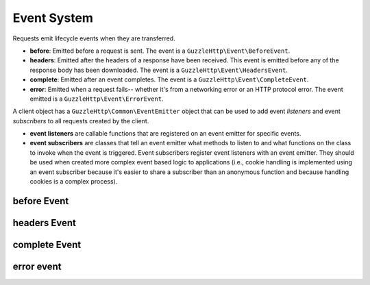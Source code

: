 ============
Event System
============

Requests emit lifecycle events when they are transferred.

- **before**: Emitted before a request is sent. The event is a
  ``GuzzleHttp\Event\BeforeEvent``.
- **headers**: Emitted after the headers of a response have been received. This
  event is emitted before any of the response body has been downloaded. The
  event is a ``GuzzleHttp\Event\HeadersEvent``.
- **complete**: Emitted after an event completes. The event is a
  ``GuzzleHttp\Event\CompleteEvent``.
- **error**: Emitted when a request fails-- whether it's from a networking
  error or an HTTP protocol error. The event emitted is a
  ``GuzzleHttp\Event\ErrorEvent``.

A client object has a ``GuzzleHttp\Common\EventEmitter`` object that can be
used to add event *listeners* and event *subscribers* to all requests created
by the client.

- **event listeners** are callable functions that are registered on an event
  emitter for specific events.
- **event subscribers** are classes that tell an event emitter what methods to
  listen to and what functions on the class to invoke when the event is
  triggered. Event subscribers register event listeners with an event emitter.
  They should be used when created more complex event based logic to
  applications (i.e., cookie handling is implemented using an event subscriber
  because it's easier to share a subscriber than an anonymous function and
  because handling cookies is a complex process).

before Event
============

headers Event
=============

complete Event
==============

error event
===========
